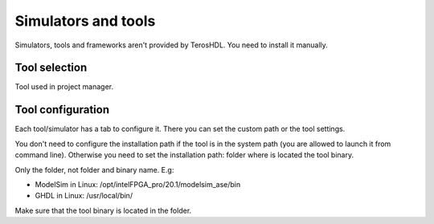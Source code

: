 .. _tools:

Simulators and tools
====================

Simulators, tools and frameworks aren't provided by TerosHDL. You need to install it manually.

Tool selection
--------------

Tool used in project manager. 

Tool configuration
------------------

Each tool/simulator has a tab to configure it. There you can set the custom path or the tool settings.

You don't need to configure the installation path if the tool is in the system path (you are allowed to launch it from
command line). Otherwise you need to set the installation path: folder where is located the tool binary.

Only the folder, not folder and binary name. E.g:

- ModelSim in Linux: /opt/intelFPGA_pro/20.1/modelsim_ase/bin
- GHDL in Linux: /usr/local/bin/

Make sure that the tool binary is located in the folder.
